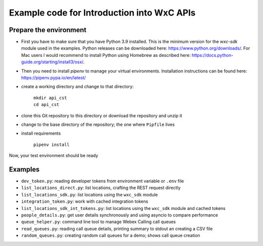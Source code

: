 Example code for Introduction into WxC APIs
===========================================

Prepare the environment
-----------------------

* First you have to make sure that you have Python 3.9 installed. This is the minimum version for the  `wxc-sdk` module
  used in the examples. Python releases can be downloaded here: https://www.python.org/downloads/. For Mac users I would
  recommend to install Python using Homebrew as described here: https://docs.python-guide.org/starting/install3/osx/.

* Then you need to install `pipenv` to manage your virtual environments. Installation instructions can be found here:
  https://pipenv.pypa.io/en/latest/

* create a working directory and change to that directory:

    | ``mkdir api_cst``
    | ``cd api_cst``

* clone this Git repository to this directory or download the repository and unzip it

* change to the base directory of the repository; the one where ``Pipfile`` lives

* install requirements

    | ``pipenv install``

Now, your test environment should be ready

Examples
--------

* ``dev_token.py``: reading developer tokens from environment variable or ``.env`` file
* ``list_locations_direct.py``: list locations, crafting the REST request directly
* ``list_locations_sdk.py``: list locations using the ``wxc_sdk`` module
* ``integration_token.py``: work with cached integration tokens
* ``list_locations_sdk_int_tokens.py``: list locations using the ``wxc_sdk`` module and cached tokens
* ``people_details.py``: get user details synchronously and using asyncio to compare performance
* ``queue_helper.py``: command line tool to manage Webex Calling call queues
* ``read_queues.py``: reading call queue details, printing summary to stdout an creating a CSV file
* ``random_queues.py``: creating random call queues for a demo; shows call queue creation



